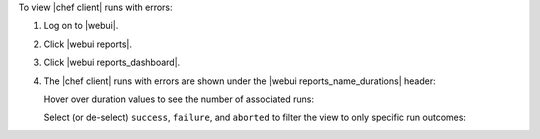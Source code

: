 .. This is an included how-to. 


To view |chef client| runs with errors:

#. Log on to |webui|.
#. Click |webui reports|.
#. Click |webui reports_dashboard|.
#. The |chef client| runs with errors are shown under the |webui reports_name_durations| header:

   .. image:: ../../images/step_manage_webui_reports_dashboard_view_run_durations.png

   Hover over duration values to see the number of associated runs:

   .. image:: ../../images/step_manage_webui_reports_dashboard_view_run_durations_hover.png

   Select (or de-select) ``success``, ``failure``, and ``aborted`` to filter the view to only specific run outcomes:

   .. image:: ../../images/step_manage_webui_reports_dashboard_view_dashboard_common_outcomes.png